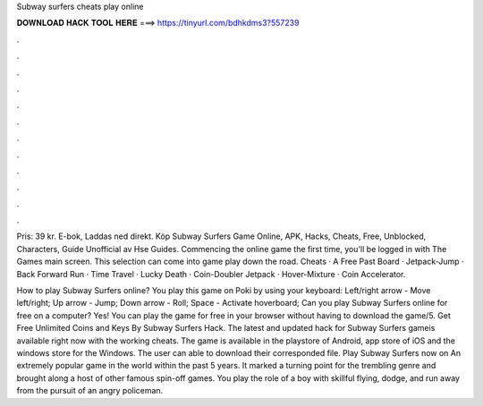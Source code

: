 Subway surfers cheats play online



𝐃𝐎𝐖𝐍𝐋𝐎𝐀𝐃 𝐇𝐀𝐂𝐊 𝐓𝐎𝐎𝐋 𝐇𝐄𝐑𝐄 ===> https://tinyurl.com/bdhkdms3?557239



.



.



.



.



.



.



.



.



.



.



.



.

Pris: 39 kr. E-bok, Laddas ned direkt. Köp Subway Surfers Game Online, APK, Hacks, Cheats, Free, Unblocked, Characters, Guide Unofficial av Hse Guides. Commencing the online game the first time, you'll be logged in with The Games main screen. This selection can come into game play down the road. Cheats · A Free Past Board · Jetpack-Jump · Back Forward Run · Time Travel · Lucky Death · Coin-Doubler Jetpack · Hover-Mixture · Coin Accelerator.

How to play Subway Surfers online? You play this game on Poki by using your keyboard: Left/right arrow - Move left/right; Up arrow - Jump; Down arrow - Roll; Space - Activate hoverboard; Can you play Subway Surfers online for free on a computer? Yes! You can play the game for free in your browser without having to download the game/5. Get Free Unlimited Coins and Keys By Subway Surfers Hack. The latest and updated hack for Subway Surfers gameis available right now with the working cheats. The game is available in the playstore of Android, app store of iOS and the windows store for the Windows. The user can able to download their corresponded file. Play Subway Surfers now on  An extremely popular game in the world within the past 5 years. It marked a turning point for the trembling genre and brought along a host of other famous spin-off games. You play the role of a boy with skillful flying, dodge, and run away from the pursuit of an angry policeman.
